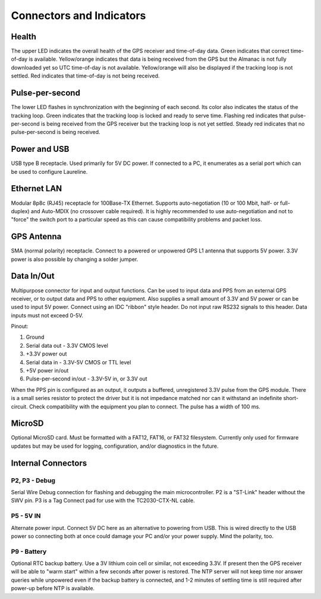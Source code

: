 Connectors and Indicators
*************************

.. image:: images/connectors.*

Health
------
The upper LED indicates the overall health of the GPS receiver and time-of-day data.
Green indicates that correct time-of-day is available.
Yellow/orange indicates that data is being received from the GPS but the Almanac is not fully downloaded yet so UTC time-of-day is not available.
Yellow/orange will also be displayed if the tracking loop is not settled.
Red indicates that time-of-day is not being received.

Pulse-per-second
----------------
The lower LED flashes in synchronization with the beginning of each second.
Its color also indicates the status of the tracking loop.
Green indicates that the tracking loop is locked and ready to serve time.
Flashing red indicates that pulse-per-second is being received from the GPS receiver but the tracking loop is not yet settled.
Steady red indicates that no pulse-per-second is being received.

Power and USB
-------------
USB type B receptacle. Used primarily for 5V DC power.
If connected to a PC, it enumerates as a serial port which can be used to configure Laureline.

Ethernet LAN
------------
Modular 8p8c (RJ45) receptacle for 100Base-TX Ethernet.
Supports auto-negotiation (10 or 100 Mbit, half- or full-duplex) and Auto-MDIX (no crossover cable required).
It is highly recommended to use auto-negotiation and not to "force" the switch port to a particular speed as this can cause compatibility problems and packet loss.

GPS Antenna
-----------
SMA (normal polarity) receptacle. Connect to a powered or unpowered GPS L1 antenna that supports 5V power. 3.3V power is also possible by changing a solder jumper.

.. _dataio:

Data In/Out
-----------
Multipurpose connector for input and output functions.
Can be used to input data and PPS from an external GPS receiver, or to output data and PPS to other equipment.
Also supplies a small amount of 3.3V and 5V power or can be used to input 5V power.
Connect using an IDC "ribbon" style header.
Do not input raw RS232 signals to this header. Data inputs must not exceed 0-5V.

Pinout:

1. Ground
2. Serial data out - 3.3V CMOS level
3. +3.3V power out
4. Serial data in - 3.3V-5V CMOS or TTL level
5. +5V power in/out
6. Pulse-per-second in/out - 3.3V-5V in, or 3.3V out

When the PPS pin is configured as an output, it outputs a buffered,
unregistered 3.3V pulse from the GPS module.
There is a small series resistor to protect the driver but it is not impedance
matched nor can it withstand an indefinite short-circuit.
Check compatibility with the equipment you plan to connect.
The pulse has a width of 100 ms.


MicroSD
-------
Optional MicroSD card.
Must be formatted with a FAT12, FAT16, or FAT32 filesystem.
Currently only used for firmware updates but may be used for logging, configuration, and/or diagnostics in the future.


Internal Connectors
-------------------

P2, P3 - Debug
==============
Serial Wire Debug connection for flashing and debugging the main
microcontroller. P2 is a "ST-Link" header without the SWV pin. P3 is a Tag
Connect pad for use with the TC2030-CTX-NL cable.

P5 - 5V IN
==========
Alternate power input. Connect 5V DC here as an alternative to powering
from USB. This is wired directly to the USB power so connecting both at once
could damage your PC and/or your power supply. Mind the polarity, too.

P9 - Battery
============
Optional RTC backup battery. Use a 3V lithium coin cell or similar, not
exceeding 3.3V. If present then the GPS receiver will be able to "warm start"
within a few seconds after power is restored. The NTP server will not keep time
nor answer queries while unpowered even if the backup battery is connected, and
1-2 minutes of settling time is still required after power-up before NTP is
available.
